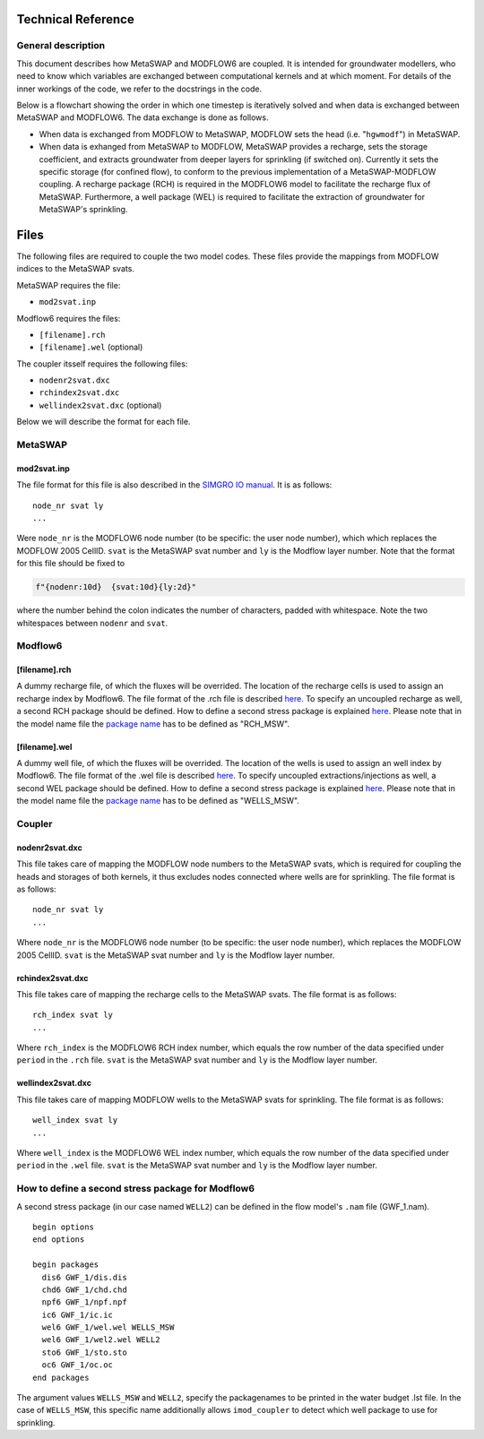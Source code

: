 Technical Reference
===================

General description
-------------------

This document describes how MetaSWAP and MODFLOW6 are coupled. It is
intended for groundwater modellers, who need to know which variables are
exchanged between computational kernels and at which moment. For details
of the inner workings of the code, we refer to the docstrings in the
code.

Below is a flowchart showing the order in which one timestep is
iteratively solved and when data is exchanged between MetaSWAP and
MODFLOW6. The data exchange is done as follows.

-  When data is exchanged from MODFLOW to MetaSWAP, MODFLOW sets the
   head (i.e. "``hgwmodf``") in MetaSWAP.
-  When data is exhanged from MetaSWAP to MODFLOW, MetaSWAP provides a
   recharge, sets the storage coefficient, and extracts groundwater from
   deeper layers for sprinkling (if switched on). Currently it sets the
   specific storage (for confined flow), to conform to the previous
   implementation of a MetaSWAP-MODFLOW coupling. A recharge package
   (RCH) is required in the MODFLOW6 model to facilitate the recharge
   flux of MetaSWAP. Furthermore, a well package (WEL) is required to
   facilitate the extraction of groundwater for MetaSWAP's sprinkling.

.. image:: ./figures/MF6BMI_coupling.png
   :align: center

Files
=====

The following files are required to couple the two model codes. These
files provide the mappings from MODFLOW indices to the MetaSWAP svats.

MetaSWAP requires the file:

-  ``mod2svat.inp``

Modflow6 requires the files:

-  ``[filename].rch``
-  ``[filename].wel`` (optional)

The coupler itsself requires the following files:

-  ``nodenr2svat.dxc``
-  ``rchindex2svat.dxc``
-  ``wellindex2svat.dxc`` (optional)

Below we will describe the format for each file.

MetaSWAP
--------

.. _mod2svatinp:

mod2svat.inp
~~~~~~~~~~~~

The file format for this file is also described in the `SIMGRO IO
manual <ftp://ftp.wur.nl/simgro/doc/Report_913_3_V8_0_0_7.pdf>`__. It is
as follows:

::

   node_nr svat ly
   ...

Were ``node_nr`` is the MODFLOW6 node number (to be specific: the user
node number), which which replaces the MODFLOW 2005 CellID. ``svat`` is
the MetaSWAP svat number and ``ly`` is the Modflow layer number. Note
that the format for this file should be fixed to

.. code:: python

   f"{nodenr:10d}  {svat:10d}{ly:2d}"

where the number behind the colon indicates the number of characters,
padded with whitespace. Note the two whitespaces between ``nodenr`` and
``svat``.

Modflow6
--------

.. _filenamerch:

[filename].rch
~~~~~~~~~~~~~~

A dummy recharge file, of which the fluxes will be overrided. The
location of the recharge cells is used to assign an recharge index by
Modflow6. The file format of the .rch file is described
`here <https://modflow6.readthedocs.io/en/latest/_mf6io/gwf-rch.html>`__.
To specify an uncoupled recharge as well, a second RCH package should be
defined. How to define a second stress package is explained
`here <#how-to-define-a-second-stress-package-for-modflow6>`__. Please
note that in the model name file the `package
name <https://modflow6.readthedocs.io/en/latest/_mf6io/gwf-nam.html#block-packages>`__
has to be defined as "RCH_MSW".

.. _filenamewel:

[filename].wel
~~~~~~~~~~~~~~

A dummy well file, of which the fluxes will be overrided. The location
of the wells is used to assign an well index by Modflow6. The file
format of the .wel file is described
`here <https://modflow6.readthedocs.io/en/latest/_mf6io/gwf-wel.html>`__.
To specify uncoupled extractions/injections as well, a second WEL
package should be defined. How to define a second stress package is
explained
`here <#how-to-define-a-second-stress-package-for-modflow6>`__. Please
note that in the model name file the `package
name <https://modflow6.readthedocs.io/en/latest/_mf6io/gwf-nam.html#block-packages>`__
has to be defined as "WELLS_MSW".

Coupler
-------

.. _nodenr2svatdxc:

nodenr2svat.dxc
~~~~~~~~~~~~~~~

This file takes care of mapping the MODFLOW node numbers to the MetaSWAP
svats, which is required for coupling the heads and storages of both
kernels, it thus excludes nodes connected where wells are for
sprinkling. The file format is as follows:

::

   node_nr svat ly
   ...

Where ``node_nr`` is the MODFLOW6 node number (to be specific: the user
node number), which replaces the MODFLOW 2005 CellID. ``svat`` is the
MetaSWAP svat number and ``ly`` is the Modflow layer number.

.. _rchindex2svatdxc:

rchindex2svat.dxc
~~~~~~~~~~~~~~~~~

This file takes care of mapping the recharge cells to the MetaSWAP
svats. The file format is as follows:

::

   rch_index svat ly
   ...

Where ``rch_index`` is the MODFLOW6 RCH index number, which equals the
row number of the data specified under ``period`` in the ``.rch`` file.
``svat`` is the MetaSWAP svat number and ``ly`` is the Modflow layer
number.

.. _wellindex2svatdxc:

wellindex2svat.dxc
~~~~~~~~~~~~~~~~~~

This file takes care of mapping MODFLOW wells to the MetaSWAP svats for
sprinkling. The file format is as follows:

::

   well_index svat ly
   ...

Where ``well_index`` is the MODFLOW6 WEL index number, which equals the
row number of the data specified under ``period`` in the ``.wel`` file.
``svat`` is the MetaSWAP svat number and ``ly`` is the Modflow layer
number.

How to define a second stress package for Modflow6
--------------------------------------------------

A second stress package (in our case named ``WELL2``) can be defined in
the flow model's ``.nam`` file (GWF_1.nam).

::

   begin options
   end options

   begin packages
     dis6 GWF_1/dis.dis
     chd6 GWF_1/chd.chd
     npf6 GWF_1/npf.npf
     ic6 GWF_1/ic.ic
     wel6 GWF_1/wel.wel WELLS_MSW
     wel6 GWF_1/wel2.wel WELL2
     sto6 GWF_1/sto.sto
     oc6 GWF_1/oc.oc
   end packages

The argument values ``WELLS_MSW`` and ``WELL2``, specify the
packagenames to be printed in the water budget .lst file. In the case of
``WELLS_MSW``, this specific name additionally allows ``imod_coupler``
to detect which well package to use for sprinkling.
